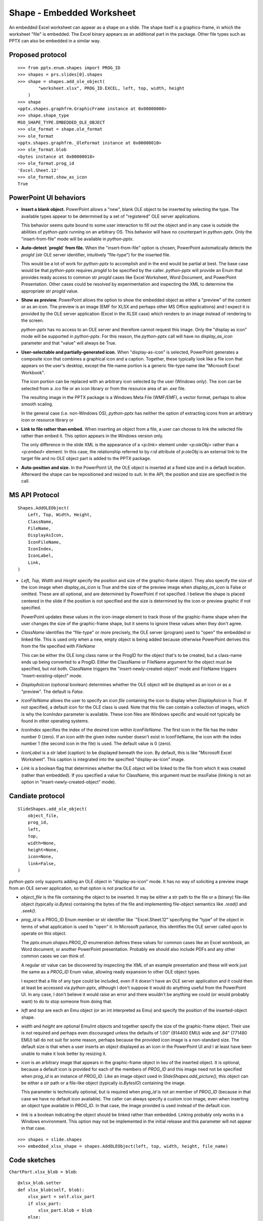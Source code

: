 
Shape - Embedded Worksheet
==========================

An embedded Excel worksheet can appear as a shape on a slide. The shape itself is a
graphics-frame, in which the worksheet "file" is embedded. The Excel binary appears as
an additional part in the package. Other file types such as PPTX can also be embedded in
a similar way.


Proposed protocol
-----------------

::

    >>> from pptx.enum.shapes import PROG_ID
    >>> shapes = prs.slides[0].shapes
    >>> shape = shapes.add_ole_object(
            "worksheet.xlsx", PROG_ID.EXCEL, left, top, width, height
        )
    >>> shape
    <pptx.shapes.graphfrm.GraphicFrame instance at 0x00000008>
    >>> shape.shape_type
    MSO_SHAPE_TYPE.EMBEDDED_OLE_OBJECT
    >>> ole_format = shape.ole_format
    >>> ole_format
    <pptx.shapes.graphfrm._OleFormat instance at 0x00000010>
    >>> ole_format.blob
    <bytes instance at 0x00000018>
    >>> ole_format.prog_id
    'Excel.Sheet.12'
    >>> ole_format.show_as_icon
    True


PowerPoint UI behaviors
-----------------------

* **Insert a blank object.** PowerPoint allows a "new", blank OLE object to be inserted by
  selecting the type. The available types appear to be determined by a set of
  "registered" OLE server applications.

  This behavior seems quite bound to some user interaction to fill out the object and in
  any case is outside the abilities of `python-pptx` running on an arbitrary OS. This
  behavior will have no counterpart in `python-pptx`. Only the "insert-from-file" mode
  will be available in `python-pptx`.

* **Auto-detect `progId` from file.** When the "insert-from-file" option is chosen,
  PowerPoint automatically detects the `progId` (str OLE server identifier, intuitively
  "file-type") for the inserted file.

  This would be a lot of work for `python-pptx` to accomplish and in the end would be
  partial at best. The base case would be that `python-pptx` requires `progId` to be
  specified by the caller. `python-pptx` will provide an Enum that provides ready access
  to common str `progId` cases like Excel Worksheet, Word Document, and PowerPoint
  Presentation. Other cases could be resolved by experimentation and inspecting the XML
  to determine the appropriate str `progId` value.

* **Show as preview.** PowerPoint allows the option to show the embedded object as
  either a "preview" of the content or as an icon. The preview is an image (EMF for XLSX
  and perhaps other MS Office applications) and I expect it is provided by the OLE
  server application (Excel in the XLSX case) which renders to an image instead of
  rendering to the screen.

  `python-pptx` has no access to an OLE server and therefore cannot request this image.
  Only the "display as icon" mode will be supported in `python-pptx`. For this reason,
  the `python-pptx` call will have no `display_as_icon` parameter and that "value" will
  always be True.

* **User-selectable and partially-generated icon.** When "display-as-icon" is selected,
  PowerPoint generates a composite icon that combines a graphical icon and a caption.
  Together, these typically look like a file icon that appears on the user's desktop,
  except the file-name portion is a generic file-type name like "Microsoft Excel
  Workbook".

  The icon portion can be replaced with an arbitrary icon selected by the user (Windows
  only). The icon can be selected from a `.ico` file or an icon library or from the
  resource area of an `.exe` file.

  The resulting image in the PPTX package is a Windows Meta File (WMF/EMF), a vector
  format, perhaps to allow smooth scaling.

  In the general case (i.e. non-Windows OS), `python-pptx` has neither the option of
  extracting icons from an arbitrary icon or resource library or 

* **Link to file rather than embed.** When inserting an object from a file, a user can
  choose to link the selected file rather than embed it. This option appears in the
  Windows version only.

  The only difference in the slide XML is the appearance of a `<p:link>` element under
  `<p:oleObj>` rather than a `<p:embed>` element. In this case, the relationship
  referred to by `r:id` attribute of `p:oleObj` is an external link to the target file
  and no OLE object part is added to the PPTX package.

* **Auto-position and size.** In the PowerPoint UI, the OLE object is inserted at a
  fixed size and in a default location. Afterward the shape can be repositioned and
  resized to suit. In the API, the position and size are specified in the call.


MS API Protocol
---------------

::

    Shapes.AddOLEObject(
        Left, Top, Width, Height,
        ClassName,
        FileName,
        DisplayAsIcon,
        IconFileName,
        IconIndex,
        IconLabel,
        Link,
    )

* `Left, Top, Width` and `Height` specify the position and size of the graphic-frame
  object. They also specify the size of the icon image when `display_as_icon` is True
  and the size of the preview image when `display_as_icon` is False or omitted. These
  are all optional, and are determined by PowerPoint if not specified. I believe the
  shape is placed centered in the slide if the position is not specified and the size is
  determined by the icon or preview graphic if not specified.

  PowerPoint updates these values in the icon-image element to track those of the
  graphic-frame shape when the user changes the size of the graphic-frame shape, but it
  seems to ignore these values when they don't agree.

* `ClassName` identifies the "file-type" or more precisely, the OLE server (program)
  used to "open" the embedded or linked file. This is used only when a new, empty object
  is being added because otherwise PowerPoint derives this from the file specified with
  `FileName`

  This can be either the OLE long class name or the ProgID for the object that's to be
  created, but a class-name ends up being converted to a ProgID. Either the ClassName or
  FileName argument for the object must be specified, but not both. ClassName triggers
  the "insert-newly-created-object" mode and FileName triggers "insert-existing-object"
  mode.

* `DisplayAsIcon` (optional boolean) determines whether the OLE object will be displayed
  as an icon or as a "preview". The default is `False`.

* `IconFileName` allows the user to specify an *icon file* containing the icon to
  display when `DisplayAsIcon` is `True`. If not specified, a default icon for the OLE
  class is used. Note that this file can contain a collection of images, which is why
  the `IconIndex` parameter is available. These icon files are Windows specific and
  would not typically be found in other operating systems.

* `IconIndex` specifies	the index of the desired icon within `IconFileName`. The first
  icon in the file has the index number 0 (zero). If an icon with the given index number
  doesn't exist in IconFileName, the icon with the index number 1 (the second icon in
  the file) is used. The default value is 0 (zero).

* `IconLabel` is a str label (caption) to be displayed beneath the icon. By default,
  this is like "Microsoft Excel Worksheet". This caption is integrated into the
  specified "display-as-icon" image.

* `Link` is a boolean flag that determines whether the OLE object will be linked to the
  file from which it was created (rather than embedded). If you specified a value for
  ClassName, this argument must be msoFalse (linking is not an option in
  "insert-newly-created-object" mode).


Candiate protocol
-----------------

::

    SlideShapes.add_ole_object(
        object_file,
        prog_id,
        left,
        top,
        width=None,
        height=None,
        icon=None,
        link=False,
    )

`python-pptx` only supports adding an OLE object in "display-as-icon" mode. It has no
way of soliciting a preview image from an OLE server application, so that option is not
practical for us.

* `object_file` is the file containing the object to be inserted. It may be either a str
  path to the file or a (binary) file-like object (typically `io.Bytes`) containing the
  bytes of the file and implementing file-object semantics like `.read()` and `.seek()`.

* `prog_id` is a PROG_ID Enum member or str identifier like `"Excel.Sheet.12"`specifying
  the "type" of the object in terms of what application is used to "open" it. In
  Microsoft parlance, this identifies the OLE server called upon to operate on this
  object.

  The `pptx.enum.shapes.PROG_ID` enumeration defines these values for common cases like
  an Excel workbook, an Word document, or another PowerPoint presentation. Probably we
  should also include PDFs and any other common cases we can think of.

  A regular `str` value can be discovered by inspecting the XML of an example
  presentation and these will work just the same as a `PROG_ID` Enum value, allowing
  ready expansion to other OLE object types.
  
  I expect that a file of any type could be included, even if it doesn't have an OLE
  server application and it could then at least be accessed via `python-pptx`, although
  I don't suppose it would do anything useful from the PowerPoint UI. In any case, I
  don't believe it would raise an error and there wouldn't be anything we could (or
  would probably want) to do to stop someone from doing that.

* `left` and `top` are each an Emu object (or an int interpreted as Emu) and specify the
  position of the inserted-object shape.

* `width` and `height` are optional Emu/int objects and together specify the size of the
  graphic-frame object. Their use is not required and perhaps even discouraged unless
  the defaults of 1.00" (914400 EMU) wide and .84" (771480 EMU) tall do not suit for
  some reason, perhaps because the provided icon image is a non-standard size. The
  default size is that when a user inserts an object displayed as an icon in the
  PowerPoint UI and I at least have been unable to make it look better by resizing it.

* `icon` is an arbitrary image that appears in the graphic-frame object in lieu of the
  inserted object. It is optional, because a default icon is provided for each of the
  members of `PROG_ID` and this image need not be specified when `prog_id` is an
  instance of `PROG_ID`. Like an image object used in `SlideShapes.add_picture()`, this
  object can be either a `str` path or a file-like object (typically `io.BytesIO`)
  containing the image.

  This parameter is technically optional, but is required when `prog_id` is not an
  member of `PROG_ID` (because in that case we have no default icon available). The
  caller can always specify a custom icon image, even when inserting an object type
  available in `PROG_ID`. In that case, the image provided is used instead of the
  default icon.

* `link` is a boolean indicating the object should be linked rather than embedded.
  Linking probably only works in a Windows environment. This option may not be
  implemented in the initial release and this parameter will not appear in that case.

::

    >>> shapes = slide.shapes
    >>> embedded_xlsx_shape = shapes.AddOLEObject(left, top, width, height, file_name)


Code sketches
-------------

``ChartPart.xlsx_blob = blob``::

    @xlsx_blob.setter
    def xlsx_blob(self, blob):
        xlsx_part = self.xlsx_part
        if xlsx_part:
            xlsx_part.blob = blob
        else:
            xlsx_part = EmbeddedXlsxPart.new(blob, self.package)
            rId = self.relate_to(xlsx_part, RT.PACKAGE)
            externalData = self._element.get_or_add_externalData
            externalData.rId = rId

``@classmethod EmbeddedXlsxPart.new(cls, blob, package)``::

    partname = cls.next_partname(package)
    content_type = CT.SML_SHEET
    xlsx_part = EmbeddedXlsxPart(partname, content_type, blob, package)
    return xlsx_part


``ChartPart.add_or_replace_xlsx(xlsx_stream)``::

    xlsx_part = self.get_or_add_xlsx_part()
    xlsx_stream.seek(0)
    xlsx_bytes = xlsx_stream.read()
    xlsx_part.blob = xlsx_bytes


``ChartPart.xlsx_part``::

    externalData = self._element.externalData
    if externalData is None:
        raise ValueError("chart has no embedded worksheet")
    rId = externalData.rId
    xlsx_part = self.related_parts[rId]
    return xlsx_part

    # later ...

    xlsx_stream = BytesIO(xlsx_part.blob)
    xlsx_package = OpcPackage.open(xlsx_stream)
    workbook_part = xlsx_package.main_document


* Maybe can implement just a few Excel parts, enough to access and manipulate
  the data necessary. Like Workbook (start part I think) and Worksheet.

* What about linked rather than embedded Worksheet?


XML specimens
-------------

.. highlight:: xml


relationships::

  <?xml version='1.0' encoding='UTF-8' standalone='yes'?>
  <Relationships xmlns="http://schemas.openxmlformats.org/package/2006/relationships">
    <Relationship Id="x" Type="http://schemas.openxmlformats.org/officeDocument/2006/relationships/image" Target="../media/image4.emf"/>
    <Relationship Id="x" Type="http://schemas.openxmlformats.org/officeDocument/2006/relationships/notesSlide" Target="../notesSlides/notesSlide1.xml"/>
    <Relationship Id="x" Type="http://schemas.openxmlformats.org/officeDocument/2006/relationships/package" Target="../embeddings/Microsoft_Excel_Worksheet.xlsx"/>
    <Relationship Id="x" Type="http://schemas.openxmlformats.org/officeDocument/2006/relationships/slideLayout" Target="../slideLayouts/slideLayout14.xml"/>
    <Relationship Id="x" Type="http://schemas.openxmlformats.org/officeDocument/2006/relationships/vmlDrawing" Target="../drawings/vmlDrawing1.vml"/>
  </Relationships>

simple column chart::

  <p:graphicFrame>
    <p:nvGraphicFramePr>
      <p:cNvPr id="2" name="Object 1">
        <a:extLst>
          <a:ext uri="{FF2B5EF4-FFF2-40B4-BE49-F238E27FC236}">
            <a16:creationId xmlns:a16="http://schemas.microsoft.com/office/drawing/2014/main" id="{9DA7C2C3-4766-419F-9ED0-2856E43424DD}"/>
          </a:ext>
        </a:extLst>
      </p:cNvPr>
      <p:cNvGraphicFramePr>
        <a:graphicFrameLocks noChangeAspect="1"/>
      </p:cNvGraphicFramePr>
      <p:nvPr>
        <p:extLst>
          <p:ext uri="{D42A27DB-BD31-4B8C-83A1-F6EECF244321}">
            <p14:modId xmlns:p14="http://schemas.microsoft.com/office/powerpoint/2010/main" val="2099550745"/>
          </p:ext>
        </p:extLst>
      </p:nvPr>
    </p:nvGraphicFramePr>
    <p:xfrm>
      <a:off x="1792101" y="2202989"/>
      <a:ext cx="659686" cy="1371600"/>
    </p:xfrm>
    <a:graphic>
      <a:graphicData uri="http://schemas.openxmlformats.org/presentationml/2006/ole">
        <mc:AlternateContent xmlns:mc="http://schemas.openxmlformats.org/markup-compatibility/2006">
          <mc:Choice xmlns:v="urn:schemas-microsoft-com:vml" Requires="v">
            <p:oleObj spid="_x0000_s1058" name="Worksheet" showAsIcon="1" r:id="rId4" imgW="381148" imgH="792690" progId="Excel.Sheet.12">
              <p:embed/>
            </p:oleObj>
          </mc:Choice>
          <mc:Fallback>
            <p:oleObj name="Worksheet" showAsIcon="1" r:id="rId4" imgW="381148" imgH="792690" progId="Excel.Sheet.12">
              <p:embed/>
              <p:pic>
                <p:nvPicPr>
                  <p:cNvPr id="0" name=""/>
                  <p:cNvPicPr/>
                  <p:nvPr/>
                </p:nvPicPr>
                <p:blipFill>
                  <a:blip r:embed="rId5"/>
                  <a:stretch>
                    <a:fillRect/>
                  </a:stretch>
                </p:blipFill>
                <p:spPr>
                  <a:xfrm>
                    <a:off x="1792101" y="2202989"/>
                    <a:ext cx="659686" cy="1371600"/>
                  </a:xfrm>
                  <a:prstGeom prst="rect">
                    <a:avLst/>
                  </a:prstGeom>
                </p:spPr>
              </p:pic>
            </p:oleObj>
          </mc:Fallback>
        </mc:AlternateContent>
      </a:graphicData>
    </a:graphic>
  </p:graphicFrame>


Related Schema Definitions
--------------------------

.. highlight:: xml

::

  <xsd:complexType name="CT_GraphicalObjectFrame">
    <xsd:sequence>
      <xsd:element name="nvGraphicFramePr" type="CT_GraphicalObjectFrameNonVisual"/>
      <xsd:element name="xfrm"             type="a:CT_Transform2D"/>
      <xsd:element ref="a:graphic"/>  <!-- type="CT_GraphicalObject" -->
      <xsd:element name="extLst"           type="CT_ExtensionListModify" minOccurs="0"/>
    </xsd:sequence>
    <xsd:attribute name="bwMode" type="a:ST_BlackWhiteMode"/>
  </xsd:complexType>

  <xsd:complexType name="CT_GraphicalObjectFrameNonVisual">
    <xsd:sequence>
      <xsd:element name="cNvPr"             type="a:CT_NonVisualDrawingProps"/>
      <xsd:element name="cNvGraphicFramePr" type="a:CT_NonVisualGraphicFrameProperties"/>
      <xsd:element name="nvPr"              type="CT_ApplicationNonVisualDrawingProps"/>
    </xsd:sequence>
  </xsd:complexType>

  <xsd:complexType name="CT_NonVisualGraphicFrameProperties">
    <xsd:sequence>
      <xsd:element name="graphicFrameLocks" type="CT_GraphicalObjectFrameLocking" minOccurs="0"/>
      <xsd:element name="extLst"            type="CT_OfficeArtExtensionList"      minOccurs="0"/>
    </xsd:sequence>
  </xsd:complexType>

  <xsd:complexType name="CT_GraphicalObjectFrameLocking">
    <xsd:sequence>
      <xsd:element name="extLst" type="CT_OfficeArtExtensionList" minOccurs="0"/>
    </xsd:sequence>
    <xsd:attribute name="noGrp"          type="xsd:boolean" default="false"/>
    <xsd:attribute name="noDrilldown"    type="xsd:boolean" default="false"/>
    <xsd:attribute name="noSelect"       type="xsd:boolean" default="false"/>
    <xsd:attribute name="noChangeAspect" type="xsd:boolean" default="false"/>
    <xsd:attribute name="noMove"         type="xsd:boolean" default="false"/>
    <xsd:attribute name="noResize"       type="xsd:boolean" default="false"/>
  </xsd:complexType>

  <xsd:complexType name="CT_GraphicalObject">
    <xsd:sequence>
      <xsd:element name="graphicData" type="CT_GraphicalObjectData"/>
    </xsd:sequence>
  </xsd:complexType>

  <xsd:complexType name="CT_GraphicalObjectData">
    <xsd:sequence>
      <xsd:any minOccurs="0" maxOccurs="unbounded" processContents="strict"/>
    </xsd:sequence>
    <!-- contains "http://schemas.openxmlformats.org/presentationml/2006/ole" for an
         OLE-object graphic-frame -->
    <xsd:attribute name="uri" type="xsd:token" use="required"/>
  </xsd:complexType>

  <xsd:element name="oleObj" type="CT_OleObject"/>

  <xsd:complexType name="CT_OleObject">
    <xsd:sequence>
      <xsd:choice minOccurs="1" maxOccurs="1">
        <xsd:element name="embed" type="CT_OleObjectEmbed"/>
        <xsd:element name="link" type="CT_OleObjectLink"/>
      </xsd:choice>
      <xsd:element name="pic" type="CT_Picture" minOccurs="0" maxOccurs="1"/>
    </xsd:sequence>
    <xsd:attribute name="spid" type="a:ST_ShapeID" use="optional"/>
    <xsd:attribute name="name" type="xsd:string" use="optional" default=""/>
    <xsd:attribute name="showAsIcon" type="xsd:boolean" use="optional" default="false"/>
    <xsd:attribute ref="r:id" use="optional"/>
    <xsd:attribute name="imgW" type="a:ST_PositiveCoordinate32" use="optional"/>
    <xsd:attribute name="imgH" type="a:ST_PositiveCoordinate32" use="optional"/>
    <xsd:attribute name="progId" type="xsd:string" use="optional"/>
  </xsd:complexType>

  <xsd:complexType name="CT_OleObjectEmbed">
    <xsd:sequence>
      <xsd:element name="extLst" type="CT_ExtensionList" minOccurs="0" maxOccurs="1"/>
    </xsd:sequence>
    <xsd:attribute name="followColorScheme" type="ST_OleObjectFollowColorScheme" use="optional"
      default="none"/>
  </xsd:complexType>
